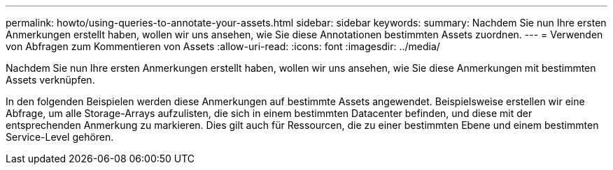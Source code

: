 ---
permalink: howto/using-queries-to-annotate-your-assets.html 
sidebar: sidebar 
keywords:  
summary: Nachdem Sie nun Ihre ersten Anmerkungen erstellt haben, wollen wir uns ansehen, wie Sie diese Annotationen bestimmten Assets zuordnen. 
---
= Verwenden von Abfragen zum Kommentieren von Assets
:allow-uri-read: 
:icons: font
:imagesdir: ../media/


[role="lead"]
Nachdem Sie nun Ihre ersten Anmerkungen erstellt haben, wollen wir uns ansehen, wie Sie diese Anmerkungen mit bestimmten Assets verknüpfen.

In den folgenden Beispielen werden diese Anmerkungen auf bestimmte Assets angewendet. Beispielsweise erstellen wir eine Abfrage, um alle Storage-Arrays aufzulisten, die sich in einem bestimmten Datacenter befinden, und diese mit der entsprechenden Anmerkung zu markieren. Dies gilt auch für Ressourcen, die zu einer bestimmten Ebene und einem bestimmten Service-Level gehören.
